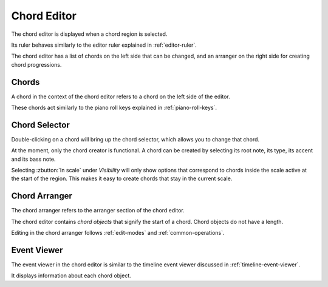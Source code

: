 .. This is part of the Zrythm Manual.
   Copyright (C) 2020 Alexandros Theodotou <alex at zrythm dot org>
   See the file index.rst for copying conditions.

.. _chord-editor:

Chord Editor
============
The chord editor is displayed when a chord region is
selected.

.. image:: /_static/img/chord-editor.png
   :align: center

Its ruler behaves similarly to the editor ruler explained
in :ref:`editor-ruler`.

The chord editor has a list of chords on the left side
that can be changed, and an arranger on the right side
for creating chord progressions.

Chords
------
A chord in the context of the chord editor refers to a
chord on the left side of the editor.

.. image:: /_static/img/chord-editor-chords.png
   :align: center

These chords act similarly to the piano roll keys explained
in :ref:`piano-roll-keys`.

Chord Selector
--------------
Double-clicking on a chord will bring up the chord selector,
which allows you to change that chord.

.. image:: /_static/img/chord-selector.png
   :align: center

At the moment, only the chord creator is functional. A
chord can be created by selecting its root note, its type,
its accent and its bass note.

Selecting :zbutton:`In scale` under `Visibility` will
only show options that correspond to chords inside the
scale active at the start of the region. This makes it
easy to create chords that stay in the current scale.

Chord Arranger
--------------
The chord arranger refers to the arranger section of the
chord editor.

.. image:: /_static/img/chord-arranger.png
   :align: center

The chord editor contains `chord objects` that signify the
start of a chord. Chord objects do not have a length.

Editing in the chord arranger follows :ref:`edit-modes` and
:ref:`common-operations`.

Event Viewer
------------
The event viewer in the chord editor is similar to the
timeline event viewer discussed in
:ref:`timeline-event-viewer`.

.. image:: /_static/img/chord-editor-event-viewer.png
   :align: center

It displays information about each chord object.

